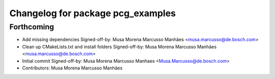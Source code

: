^^^^^^^^^^^^^^^^^^^^^^^^^^^^^^^^^^
Changelog for package pcg_examples
^^^^^^^^^^^^^^^^^^^^^^^^^^^^^^^^^^

Forthcoming
-----------
* Add missing dependencies
  Signed-off-by: Musa Morena Marcusso Manhães <musa.marcusso@de.bosch.com>
* Clean up CMakeLists.txt and install folders
  Signed-off-by: Musa Morena Marcusso Manhães <musa.marcusso@de.bosch.com>
* Initial commit
  Signed-off-by: Musa Morena Marcusso Manhaes <Musa.Marcusso@de.bosch.com>
* Contributors: Musa Morena Marcusso Manhães
